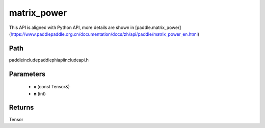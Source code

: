 .. _en_api_paddle_experimental_matrix_power:

matrix_power
-------------------------------

.. cpp:function:: Tensor matrix_power ( const Tensor & x , int n ) ;


This API is aligned with Python API, more details are shown in [paddle.matrix_power](https://www.paddlepaddle.org.cn/documentation/docs/zh/api/paddle/matrix_power_en.html)

Path
:::::::::::::::::::::
paddle\include\paddle\phi\api\include\api.h

Parameters
:::::::::::::::::::::
	- **x** (const Tensor&)
	- **n** (int)

Returns
:::::::::::::::::::::
Tensor
